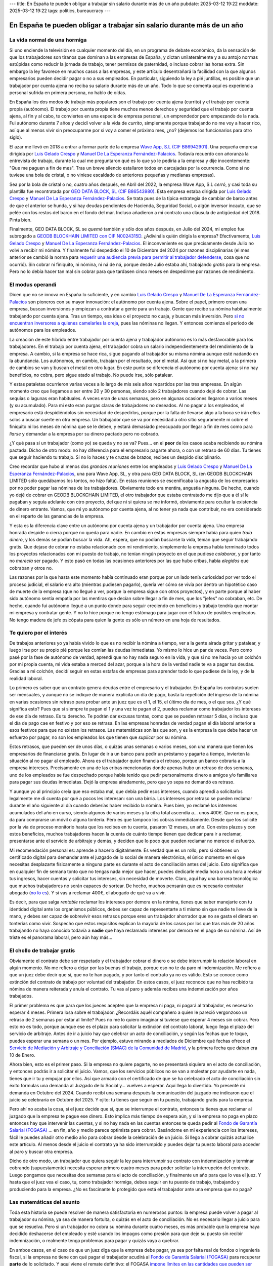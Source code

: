 ---
title: En España te pueden obligar a trabajar sin salario durante más de un año
pubdate: 2025-03-12 19:22
moddate: 2025-03-12 19:22
tags: politics, bureaucracy
---

En España te pueden obligar a trabajar sin salario durante más de un año
========================================================================

La vida normal de una hormiga
-----------------------------

Si uno enciende la televisión en cualquier momento del día, en un programa de
debate económico, da la sensación de que los trabajadores son tiranos que
dominan a las empresas de España, y dictan unilateralmente y a su antojo normas
estúpidas como reducir la jornada de trabajo, tener permisos de paternidad, o
incluso cobrar las horas extra. Sin embargo la ley favorece en muchos casos a
las empresas, y este artículo desentrañará la facilidad con la que algunos
empresarios pueden decidir pagar o no a sus empleados. En particular, siguiendo
la ley a pié juntillas, es posible que un trabajador por cuenta ajena no reciba
su salario durante más de un año. Todo lo que se comenta aquí es experiencia
personal sufrida en primera persona, no hablo de oídas.

En España los dos modos de trabajo más populares son el trabajo por cuenta
ajena (currito) y el trabajo por cuenta propia (autónomo). El trabajo por
cuenta propia tiene muchos menos derechos y seguridad que el trabajo por cuenta
ajena, al fin y al cabo, te conviertes en una especie de empresa personal, un
emprendedor pero empezando de la nada. Fui autónomo durante 7 años y decidí
volver a la vida de *currito*, simplemente porque trabajando no me voy a hacer
rico, así que al menos vivir sin preocuparme por si voy a comer el próximo mes,
¿no? (dejemos los funcionarios para otro siglo).

.. raw:: html

    <img src="../../../i/43-geodb_2022_05_es.jpg"
        alt="Equipo éxito. GEO DATA BLOCK, SL. circa Mayo 2022. ¿Puedes adivinar qué rata de éstas se quedó atrás?"
        style="width:100%;max-width:750px" align="right"
        hspace="8pt" vspace="8pt"></a>


El azar me llevó en 2018 a entrar a formar parte de la empresa
`Wave App, S.L (CIF B86942901) <https://waveapplication.com>`_. Una pequeña empresa dirigida
por `Luis Gelado Crespo <https://www.linkedin.com/in/luisgelado/>`_ y `Manuel
De La Esperanza Fernández-Palacios
<https://www.linkedin.com/in/delaesperanza/>`_. Todavía recuerdo con añoranza
la entrevista de trabajo, durante la cual me preguntaron qué es lo que yo le
pediría a la empresa y dije inocentemente: "Que me paguen a fin de mes". Tras
un breve silencio estallaron todos en carcajadas por la ocurrencia. Como si no
tuviese una bola de cristal, o no viniese escaldado de anteriores pequeñas y
medianas empresas).

Sea por la bola de cristal o no, cuatro años después, en Abril del 2022, la
empresa Wave App, S.L *cerró*, y casi toda su plantilla fue recontratada por
`GEO DATA BLOCK, SL (CIF B86543980) <https://geodb.com>`_. Esta empresa estaba
dirigida por `Luis Gelado Crespo <https://www.linkedin.com/in/luisgelado/>`_ y
`Manuel De La Esperanza Fernández-Palacios
<https://www.linkedin.com/in/delaesperanza/>`_. Se trata pues de la típica
estrategia de cambiar de barco antes de que el anterior se hunda, y si hay
deudas pendientes de Hacienda, Seguridad Social, o algún inversor incauto, que
se pelée con los restos del barco en el fondo del mar. Incluso añadieron a mi
contrato una cláusula de antigüedad del 2018. Pinta bien.

Finalmente, GEO DATA BLOCK, SL se *quemó* también y sólo dos años después, en
Julio del 2024, mi empleo fue subrogado a `GEODB BLOCKHAIN LIMITED con CIF
N0024315D
<https://www.dnb.com/business-directory/company-profiles.geodb_blockchain_limited.95e6dfc6c8c6cb81cca4c1d38485c44c.html>`_.
¿Adivináis quién dirigía la empresa? Efectivamente, `Luis Gelado Crespo
<https://www.linkedin.com/in/luisgelado/>`_ y `Manuel De La Esperanza
Fernández-Palacios <https://www.linkedin.com/in/delaesperanza/>`_. El
inconveniente es que precisamente desde Julio no volví a recibir mi nómina. Y
finalmente fui despedido el 10 de Diciembre del 2024 por razones disciplinarias
(el mes anterior se cambió la norma para `requerir una audiencia previa para
permitir al trabajador defenderse
<https://www.bdo.es/es-es/publicaciones/circulares/legal/ojo-con-los-despidos-disciplinarios-a-partir-del-18-11-2024>`_,
cosa que no ocurrió). Sin cobrar ni finiquito, ni nómina, ni ná de ná, porque
desde Julio estaba ahí, trabajando *gratis* para la empresa. Pero no lo debía
hacer tan mal sin cobrar para que tardasen cinco meses en despedirme por
razones de rendimiento.


El modus operandi
-----------------

Dicen que no se innova en España lo suficiente, y en cambio `Luis Gelado Crespo
<https://www.linkedin.com/in/luisgelado/>`_ y `Manuel De La Esperanza
Fernández-Palacios <https://www.linkedin.com/in/delaesperanza/>`_ son pioneros
con su mayor innovación: el autónomo por cuenta ajena. Sobre el papel, primero
crean una empresa, buscan inversiones y empiezan a contratar a gente para un
trabajo. Gente que recibe su nómina habitualmente trabajando por cuenta ajena.
Tras un tiempo, esa idea o el proyecto no cuaja, y buscan más inversión. Pero
`si no encuentran inversores a quienes camelarles la oreja
<https://bigdatamagazine.es/la-compania-de-origen-espanol-geodb-lanza-un-innovador-proyecto-de-blockchain-y-pagara-a-las-personas-por-el-uso-de-sus-datos/>`_,
pues las nóminas no llegan. Y entonces comienza el periodo de autónomos para
los empleados.

La creación de este híbrido entre trabajador por cuenta ajena y trabajador
autónomo es lo más desfavorable para los trabajadores. En el trabajo por cuenta
ajena, el trabajador cobra un salario independientemente del rendimiento de la
empresa. A cambio, si la empresa se hace rica, sigue pagando al trabajador su
misma nómina aunque esté nadando en la abundancia. Los autónomos, en cambio,
trabajan por el resultado, por el metal. Así que si no hay metal, a la primera
de cambios se van y buscan el metal en otro lugar. En este punto se diferencia
el autónomo por cuenta ajena: si no hay beneficios, no cobra, pero sigue atado
al trabajo. No puede irse, sólo patalear.

Y estas pataletas ocurrieron varias veces a lo largo de mis seis años
repartidos por las tres empresas. En algún momento creo que llegamos a ser
entre 20 y 30 personas, siendo sólo 2 trabajadores cuando dejé de cobrar. Las
sequías o lagunas eran habituales. A veces eran de unas semanas, pero en
algunas ocasiones llegaron a varios meses (y su acumulado). Para mi esto eran
purgas claras de trabajadores no deseados. Al no pagar a los empleados, el
empresario está despidiéndolos sin necesidad de despedirlos, porque por la
falta de llevarse algo a la boca se irán ellos solos a buscar suerte en otra
empresa. Un trabajador que se va por necesidad a otro sitio seguramente ni
cobre el finiquito ni los meses de nómina que se le deben, y estará demasiado
preocupado por llegar a fin de mes como para *liarse* y demandar a la empresa
por su dinero pactado pero no cobrado.

¿Y qué pasa si un trabajador (como yo) se queda y no se va? Pues… en el
**peor** de los casos acaba recibiendo su nómina pactada. Dicho de otro modo:
no hay diferencia para el empresario pagarte ahora, o con un retraso de 60
días. Tu tienes que seguir haciendo tu trabajo. Si no lo haces y te cruzas de
brazos, recibes un despido disciplinario.

Creo recordar que hubo al menos dos *grandes reuniones* entre los empleados y
`Luis Gelado Crespo <https://www.linkedin.com/in/luisgelado/>`_ y `Manuel De La
Esperanza Fernández-Palacios <https://www.linkedin.com/in/delaesperanza/>`_,
una para Wave App, SL, y otra para GEO DATA BLOCK, SL (en GEODB BLOCKCHAIN
LIMITED sólo quedábamos los tontos, no hizo falta). En estas reuniones se
escenificaba la angustia de los empresarios por no poder pagar las nóminas de
los trabajadores. Obviamente todo era mentira, angustia ninguna. De hecho,
cuando yo dejé de cobrar en GEODB BLOCKCHAIN LIMITED, el otro trabajador que
estaba contratado me dijo que a él sí le pagaban y seguía adelante con otro
proyecto, del que ni si quiera se me informó, obviamente para ocultar la
existencia de dinero entrante. Vamos, que mi yo autónomo por cuenta ajena, al
no tener ya nada que contribuir, no era considerado en el reparto de las
ganancias de la empresa.

Y esta es la diferencia clave entre un autónomo por cuenta ajena y un
trabajador por cuenta ajena. Una empresa honrada despide o cierra porque no
queda para nadie. En cambio en estas empresas siempre había para quien *traía
dinero*, y los demás se podían buscar la vida. Ah, espera, que no podían
buscarse la vida, tenían que seguir trabajando gratis. Que dejase de cobrar no
estaba relacionado con mi rendimiento, simplemente la empresa había terminado
todos los proyectos relacionados con mi puesto de trabajo, no tenían ningún
proyecto en el que pudiese *colaborar*, y por tanto no *merecía* ser pagado. Y
esto pasó en todas las ocasiones anteriores por las que hubo cribas, había
*elegidos* que cobraban y otros no.

Las razones por la que hasta este momento había continuado eran porque por un
lado tenía curiosidad por ver todo el proceso judicial, el salario era alto
(mientras pudiesen pagarlo), quería ver cómo se vivía por dentro un hipotético
caso de muerte de la empresa (que no llegué a ver, porque la empresa sigue con
otros proyectos), y en parte porque al haber sido autónomo sentía empatía por
las mentiras que decían sobre llegar a fin de mes, que los "jefes" no cobraban,
etc. De hecho, cuando fui autónomo llegué a un punto donde para seguir
creciendo en beneficios y trabajo tendría que montar mi empresa y contratar
gente. Y no lo hice porque no tengo estómago para jugar con el futuro de
posibles empleados. No tengo madera de jefe psicópata para quien la gente es
sólo un número en una hoja de resultados.


Te quiero por el interés
------------------------

De trabajos anteriores yo ya había vivido lo que es no recibir la nómina a
tiempo, ver a la gente airada gritar y patalear, y luego irse por su propio pié
porque les comían las deudas inmediatas. Yo mismo lo hice un par de veces. Pero
como pasé por la fase de autónomo de verdad, aprendí que no hay nada seguro en
la vida, y que si no me hacía yo un colchón por mi propia cuenta, mi vida
estaba a merced del azar, porque a la hora de la verdad nadie te va a pagar tus
deudas. Gracias a mi colchón, decidí seguir en estas estafas de empresas para
aprender todo lo que pudiese de la ley, y de la realidad laboral.

Lo primero es saber que un contrato genera deudas entre el empresario y el
trabajador. En España los contratos suelen ser mensuales, y aunque no se
indique de manera explícita un día de pago, basta la repetición del ingreso de
la nómina en varias ocasiones sin retraso para probar ante un juez que es el 1,
el 15, el último día de mes, o el que sea. ¿Y qué significa esto? Pues que si
siempre te pagan el 1 y una vez te pagan el 2, puedes reclamar como trabajador
los intereses de ese día de retraso. Es tu derecho. Te podrán dar excusas
tontas, como que se pueden retrasar 5 días, o incluso que el día de pago cae en
festivo y por eso se retrasa. En las empresas honradas de verdad pagan el día
laboral anterior a esos festivos para que no existan los retrasos. Las
matemáticas son las que son, y es la empresa la que debe hacer un esfuerzo por
pagar, no son los empleados los que tienen que *suplicar* por su nómina.

Estos retrasos, que pueden ser de unos días, o quizás unas semanas o varios
meses, son una manera que tienen los empresarios de financiarse gratis. En
lugar de ir a un banco para pedir un préstamo y pagarte a tiempo, invierten la
situación al no pagar al empleado. Ahora es el trabajador quien financia el
retraso, porque un banco cobraría a la empresa intereses. Precisamente en una
de las cribas mencionadas donde apenas hubo un retraso de dos semanas, uno de
los empleados se fue despechado porque había tenido que pedir personalmente
dinero a amigos y/o familiares para pagar sus deudas inmediatas. Dejó la
empresa airadamente, pero que yo sepa no demandó es retraso.

Y aunque yo al principio creía que eso estaba mal, que debía pedir esos
intereses, cuando aprendí a solicitarlos legalmente me di cuenta por qué a
pocos les interesan: son una birria. Los intereses por retraso se pueden
reclamar durante el año siguiente al día cuando deberías haber recibido la
nómina. Pues bien, yo reclamé los intereses acumulados del año en curso, siendo
algunos de varios meses y la cifra total ascendía a… unos 400€. Que no es poco,
da para comprarse un móvil o alguna tontería. Pero es que tampoco los cobras
inmediatamente. Desde que los solicité por la vía de proceso monitorio hasta
que los recibes en tu cuenta, pasaron 12 meses, un año. Con estos plazos y con
estos beneficios, muchos trabajadores hacen la cuenta de cuánto tiempo tienen
que dedicar para ir a reclamar, presentarse ante el servicio de arbitraje y
demás, y deciden que lo poco que pueden reclamar no merece el esfuerzo.

Mi recomendación personal es: aprende a hacerlo digitalmente. Es verdad que es
un rollo, pero si obtienes un certificado digital para demandar ante el juzgado
de lo social de manera electrónica, el único momento en el que necesitas
desplazarte físicamente a ninguna parte es durante el acto de conciliación
antes del juicio. Esto significa que en cualquier fin de semana tonto que no
tengas nada mejor que hacer, puedes dedicarle media hora o una hora a revisar
tus ingresos, hacer cuentas y solicitar tus intereses, sin necesidad de
moverte. Claro, aquí hay una barrera tecnológica que muchos trabajadores no
serán capaces de sortear. De hecho, muchos pensarán que es necesario contratar
abogado (`no lo es
<https://laboro-spain.blogspot.com/2009/09/abogado-gratis-para-casos-laborales.html>`_).
Y si vas a reclamar 400€, el abogado de qué va a vivir.

Es decir, para que salga *rentable* reclamar los intereses por demora en la
nómina, tienes que saber manejarte con tu identidad digital ante los organismos
públicos, debes ser capaz de representarte a ti mismo sin que nadie te lleve de
la mano, y debes ser capaz de sobrevivir esos retrasos porque eres un
trabajador ahorrador que no se gasta el dinero en tonterías como vivir.
Sospecho que estos requisitos explican la mayoría de los casos por los que tras
más de 20 años trabajando no haya conocido todavía a **nadie** que haya
reclamado intereses por demora en el pago de su nómina. Así de triste es el
panorama laboral, pero aún hay más…


El chollo de trabajar gratis
----------------------------

.. raw:: html

    <a href="https://toodur2.tistory.com/2036"
        ><img src="../../../i/43-toodur2_2036-05-es.jpg"
        alt="¿Y NO COBRAS? ¿Y sigues trabajando para la empresa? ¿Estás mal de la cabeza?"
        style="width:100%;max-width:600px" align="right"
        hspace="8pt" vspace="8pt"></a>

Obviamente el contrato debe ser respetado y el trabajador cobrar el dinero o se
debe interrumpir la relación laboral en algún momento. No me refiero a dejar
por las buenas el trabajo, porque eso no te da paro ni indemnización. Me
refiero a que un juez debe decir que si, que no te han pagado, y por tanto el
contrato ya no es válido. Esto se conoce como extinción del contrato de trabajo
por voluntad del trabajador. En estos casos, el juez reconoce que no has
recibido tu nómina de manera reiterada y anula el contrato. Tu vas al paro y
además recibes una indemnización por años trabajados.

El primer problema es que para que los jueces acepten que la empresa ni paga,
ni pagará al trabajador, es necesario esperar 4 meses. Primera losa sobre el
trabajador. ¿Recordáis aquél compañero a quien le pareció vergonzoso un retraso
de 2 semanas por estar al límite? Pues no me lo quiero imaginar si tuviese que
esperar 4 meses sin cobrar. Pero esto no es todo, porque aunque ese es el plazo
para solicitar la extinción del contrato laboral, luego llega el plazo del
servicio de arbitraje. Antes de ir a juicio hay que celebrar un acto de
conciliación, y según las fechas que te toque, puedes esperar una semana o un
mes. Por ejemplo, estuve mirando a mediados de Diciembre qué fechas ofrece el
`Servicio de Mediación y Arbitraje y Conciliación (SMAC) de la Comunidad de
Madrid <https://www.comunidad.madrid/servicios/empleo/espacio-smac>`_, y la
primera fecha que daban era 10 de Enero.

Ahora bien, esto es el primer paso. Si la empresa no quiere pagarte, no se
presentará siquiera en el acto de conciliación, y entonces podrás ir a
solicitar el juicio. Vamos, que los servicios públicos no se van a molestar por
ayudarte en nada, tienes que ir tu y empujar por ellos. Así que armado con el
certificado de que se ha celebrado el acto de conciliación sin éxito formulas
una demanda al Juzgado de lo Social y… vuelves a esperar. Aquí llega lo
divertido. Yo presenté mi demanda en Octubre del 2024. Cuando recibí una semana
después la comunicación del juzgado me indicaron que el juicio se celebraría en
Octubre del 2025. Y ojito: tu tienes que seguir en tu puesto, trabajando gratis
para la empresa.

Pero ahí no acaba la cosa, si el juez decide que sí, que se
interrumpe el contrato, entonces tu tienes que reclamar al juzgado que la
empresa te pague ese dinero. Esto implica más tiempo de espera aún, y si la
empresa no paga en plazo entonces hay que intervenir las cuentas, y si no hay
nada en las cuentas entonces te queda pedir al `Fondo de Garantía Salarial
(FOGASA) <https://www.mites.gob.es/fogasa/default.html>`_ … en fin, año y medio
parece optimista para cobrar. Basándome en mi experiencia con los intereses,
fácil le puedes añadir otro medio año para cobrar desde la celebración de un
juicio. Si llego a cobrar quizás actualice este artículo. Al menos desde el
juicio el contrato ya ha sido interrumpido y puedes dejar tu puesto laboral
para acceder al paro y buscar otra empresa.

Dicho de otro modo, un trabajador que quiera seguir la ley para interrumpir su
contrato con indemnización y terminar cobrando (supuestamente) necesita esperar
primero cuatro meses para poder solicitar la interrupción del contrato. Luego
pongamos que necesitas dos semanas para el acto de conciliación, y finalmente
un año para que lo vea el juez. Y hasta que el juez vea el caso, tu, como
trabajador hormiga, debes seguir en tu puesto de trabajo, trabajando y
produciendo para la empresa. ¿No es fascinante lo protegido que está el
trabajador ante una empresa que no paga?


Las matemáticas del asunto
--------------------------

Toda esta historia se puede resolver de manera satisfactoria en numerosos
puntos: la empresa puede volver a pagar al trabajador su nómina, ya sea de
manera fortuita, o quizás en el acto de conciliación. No es necesario llegar a
juicio para que se resuelva. Pero si un trabajador no cobra su nómina durante
cuatro meses, es más probable que la empresa haya decidido deshacerse del
empleado y esté usando los impagos como presión para que deje su puesto sin
recibir indemnización, o realmente tenga problemas para pagar y quizás vaya a
quebrar.

En ambos casos, en el caso de que un juez diga que la empresa debe pagar, ya
sea por falta real de fondos o ingeniería fiscal, si la empresa no tiene con
qué pagar el trabajador acudirá al `Fondo de Garantía Salarial (FOGASA)
<https://www.mites.gob.es/fogasa/default.html>`_ para recuperar **parte** de lo
solicitado. Y aquí viene el remate definitivo: el FOGASA `impone límites en las
cantidades que pueden ser reclamadas
<https://www.mites.gob.es/fogasa/faqs.html>`_. En concreto, se establece que
pagará como máximo por tu salario el doble al salario mínimo interprofesional
limitado a 120 días (4 meses). Esto significa que el límite total de salario
que paga el FOGASA son 10.534,80€.

¿Qué significa esto para un trabajador medio? Según el `Instituto Nacional de
Estadística
<https://ine.es/dynt3/inebase/es/index.htm?padre=11012&capsel=11013>`_, para el
año 2023 (no encontré datos más recientes) el salario bruto medio a jornada
completa es 2.503,81€. Y para el FOGASA el SMI en 2024 es 1.134€, con lo que el
tope son 2268€. Es decir, el trabajador medio en España, si tiene que reclamar
su nómina al fogasa pierde 235€ por mes. ¡Qué casualidad que el límite de meses
de salario del FOGASA coincida con el número de meses que hay que esperar para
solicitar la extinción del contrato laboral por impagos!

Si presuponemos que tengo un salario medio, con los plazos de tiempo que voy
recibiendo perdería 943€ por los primeros cuatro meses de espera. Hay que
añadir luego el siguiente mes de espera de la conciliación más el año de espera
para llegar al juicio de Octubre del 2025, son unos 13 meses que el FOGASA
**no** va pagar: 13 * 2.268€ = 29.484€ de pérdida de salario para el trabajador
medio que tenga que esperar eso. Que ojo, puede ser menos como puede ser más
según lo saturados que estén los juzgados. Mi salario en la empresa superaba el
salario medio del 2023, así que voy a perder aun más dinero por ser idiota,
perdón, creer que la ley laboral en España protege a los trabajadores.

Por cierto, para las indemnizaciones también hay límite, que es de 32.043,35€.


¿Cuál es el verdadero problema? ¿Tiene solución?
------------------------------------------------

Hace poco se publicaba la noticia de que `los mejores políticos que España
puede dar de si van a mejorar las condiciones para solicitar el despido por
extinción voluntaria de contrato
<https://madridinforma.eldiario.es/yolanda-diaz-lo-confirma-los-trabajadores-podran-dejar-su-empleo-con-derecho-a-pago-e-indemnizacion-en-este-caso/>`_.
El resumen de la letra pequeña es que `en lugar de esperar 4 meses de impagos
ahora bastará con 3 meses de impagos para hacer la demanda al juzgado
<https://laboro-spain.blogspot.com/2025/01/indemnizacion-paro-impago-retrasos-pago-sueldo.html>`_.
Pero casi todo lo demás sigue igual. Bueno, la enumeración de retrasos en las
nóminas quizás pudiesen haber ayudado antes a saltar del barco que se hunde
antes de tener que llegar a la situación de impagos. Y los impagos ahora no
deben ser consecutivos para acumularse. En cualquier caso éstas normas no serán
efectivas hasta al menos Abril del 2025, demasiado tarde para mi.

Esto es un claro ejemplo donde los políticos pueden obtener votos con facilidad
y no cambiar nada sustancialmente. Desde mi primer impago hasta el juicio hay
unos 17 meses de espera. Con esta nueva ley, cambiaría para ser 16 meses,
hipotéticamente. Es decir, de manera sustancial para el trabajador no cambia
nada. Los políticos se pueden hacer una bonita foto *porque lucharon por los
trabajadores*. Los empresarios y la patronal pueden hacerse una bonita foto
porque *tienen corazón* (aunque otras cosas habrá que recortar igual). Y
mientras tu puedes hacerte una selfie intentando pagar como por arte de magia
tu alquiler, el agua, y otros servicios esenciales para vivir durante más de un
año mientras sigues trabajando.

La solución real para que la justicia sea efectiva es que los juzgados tengan
recursos para funcionar de manera rápida. De lo contrario, los trabajadores
obtendrán una pésima protección si `algunos juzgados empiezan a dar fechas para
el 2027
<https://www.eldiario.es/catalunya/retraso-juzgar-despidos-deudas-actos-administracion-cronifica-no-seguir_1_11775145.html>`_,
siguiendo la estela de las mejores colas de espera sanitaria. Pero prometer eso
significa subir impuestos o reducir el presupuesto de otros servicios, y
ninguna de esas opciones da votos. ¿Y de quién es el sistema judicial? Del
gobierno. Se trata además de una de esas cosas que por muchos recortes que
deseen los liberales no se puede externalizar, porque las leyes las impone el
Gobierno, y es el Gobierno el que debe proporcionar los mecanismos para cumplir
esas leyes. A no ser, claro, que lleguemos a la situación en la que los
trabajadores tengan que pagar directamente al juez, y el juez no quiera
levantarse de la cama por menos de cierta cantidad…

Tras mencionar estas noticias a mi abogado me confirmó lo mismo: no sirven para
nada. Podrían incluso modificar la ley para que con un solo mes de impago
bastase. ¿Y de qué serviría? En primer lugar, la saturación actual de los
juzgados no se reduciría. Es más, si resulta tan *fácil* demandar, se podría
llegar a saturar aun más los juzgados, porque ahora quizás sí se animarían más
trabajadores a reclamar por la vía judicial lo que les corresponde. Y por otro
lado, si eliminásemos la ley quizás tampoco se afectaría a los trabajadores,
porque casi ninguno (excepto los más estúpidos y cabezotas) se atreverían a
seguir todo el proceso legal perdiendo dinero por el camino.


Conclusiones
------------

Soy un idiota. No seas idiota.

De nada sirven las leyes si luego la justicia no puede hacerlas cumplir. O en
términos informáticos, idea vs implementación.

Todos los que me decían que buscase otro trabajo cuando dejé de percibir la
primera nómina son genios.

Este artículo ha salido muy caro.

Si eres empresario, espero que hayas aprendido cómo ahorrar aun más en nóminas
para levantar España con el sudor de la frente de otros.


::
    $ nim c -r justicia.nim
    Error, pandereta country found.

..  vim: set ts=8 sts=0 sw=8 tw=0 et spelllang=es_es :
